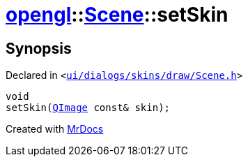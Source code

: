 [#opengl-Scene-setSkin]
= xref:opengl.adoc[opengl]::xref:opengl/Scene.adoc[Scene]::setSkin
:relfileprefix: ../../
:mrdocs:


== Synopsis

Declared in `&lt;https://github.com/PrismLauncher/PrismLauncher/blob/develop/ui/dialogs/skins/draw/Scene.h#L31[ui&sol;dialogs&sol;skins&sol;draw&sol;Scene&period;h]&gt;`

[source,cpp,subs="verbatim,replacements,macros,-callouts"]
----
void
setSkin(xref:QImage.adoc[QImage] const& skin);
----



[.small]#Created with https://www.mrdocs.com[MrDocs]#
